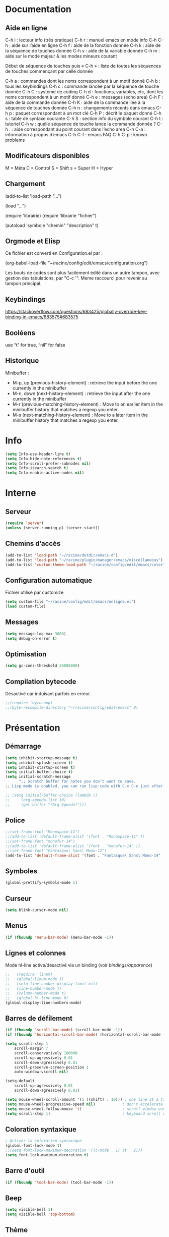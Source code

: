 
#+STARTUP: showall

* Documentation

** Aide en ligne

C-h i   : lecteur info (très pratique)
C-h r   : manuel emacs en mode info
C-h C-h : aide sur l’aide en ligne
C-h f   : aide de la fonction donnée
C-h k   : aide de la séquence de touches donnée
C-h v   : aide de la variable donnée
C-h m   : aide sur le mode majeur & les modes mineurs courant

Début de séquence de touches puis « C-h » :
liste de toutes les séquences de touches
commençant par celle donnée

C-h a : commandes dont les noms correspondent à un motif donné
C-h b : tous les keybindings
C-h c : commande lancée par la séquence de touche donnée
C-h C : système de coding
C-h d : fonctions, variables, etc, dont les noms correspondent à un motif donné
C-h e : messages (echo area)
C-h F : aide de la commande donnée
C-h K : aide de la commande liée à la séquence de touches donnée
C-h n : changements récents dans emacs
C-h p : paquet correspondant à un mot clé
C-h P : décrit le paquet donné
C-h s : table de syntaxe courante
C-h S : section info du symbole courant
C-h t : tutoriel
C-h w : quelle séquence de touche lance la commande donnée ?
C-h . : aide correspondant au point courant dans l’echo area
C-h C-a : information à propos d’emacs
C-h C-f : emacs FAQ
C-h C-p : known problems

** Modificateurs disponibles

M = Méta
C = Control
S = Shift
s = Super
H = Hyper

** Chargement

(add-to-list 'load-path "...")

(load "...")

(require 'librairie)
(require 'librairie "fichier")

(autoload 'symbole "chemin" "description" t)

** Orgmode et Elisp

Ce fichier est converti en Configuration.el par :

(org-babel-load-file "~/racine/config/edit/emacs/configuration.org")

Les bouts de codes sont plus facilement édité dans un autre tampon,
avec gestion des tabulations, par "C-c '". Meme raccourci pour revenir
au tampon principal.

** Keybindings

[[https://stackoverflow.com/questions/683425/globally-override-key-binding-in-emacs/683575#683575]]

** Booléens

use “t” for true, “nil” for false

** Historique

Minibuffer :

  - M-p, up (previous-history-element) : retrieve the input before the one currently in the minibuffer
  - M-n, down (next-history-element) : retrieve the input after the one currently in the minibuffer
  - M-r (previous-matching-history-element) : Move to an earlier item in the minibuffer history that matches a regexp you enter.
  - M-s (next-matching-history-element) : Move to a later item in the minibuffer history that matches a regexp you enter.

* Info

#+begin_src emacs-lisp
  (setq Info-use-header-line t)
  (setq Info-hide-note-references t)
  (setq Info-scroll-prefer-subnodes nil)
  (setq Info-isearch-search t)
  (setq Info-enable-active-nodes nil)
#+end_src

* Interne

** Serveur

#+begin_src emacs-lisp
  (require 'server)
  (unless (server-running-p) (server-start))
#+end_src

** Chemins d’accès

#+begin_src emacs-lisp
  (add-to-list 'load-path "~/racine/dotdir/emacs.d")
  (add-to-list 'load-path "~/racine/plugin/manager/emacs/miscellaneous")
  (add-to-list 'custom-theme-load-path "~/racine/config/edit/emacs/color")
#+end_src


** Configuration automatique

Fichier utilisé par customize

#+begin_src emacs-lisp
  (setq custom-file "~/racine/config/edit/emacs/enligne.el")
  (load custom-file)
#+end_src


** Messages

#+begin_src emacs-lisp
  (setq message-log-max 3000)
  (setq debug-on-error t)
#+end_src


** Optimisation

#+begin_src emacs-lisp
  (setq gc-cons-threshold 20000000)
#+end_src


** Compilation bytecode

Désactivé car induisant parfois en erreur.

#+begin_src emacs-lisp
  ;;(require 'bytecomp)
  ;;(byte-recompile-directory "~/racine/config/edit/emacs" 0)
#+end_src


* Présentation


** Démarrage

#+begin_src emacs-lisp
  (setq inhibit-startup-message t)
  (setq inhibit-splash-screen t)
  (setq inhibit-startup-screen t)
  (setq initial-buffer-choice t)
  (setq initial-scratch-message
        ";; Scratch buffer for notes you don’t want to save.
  ;; Lisp mode is enabled, you can run lisp code with C-x C-e just after a parenthesis.\n\n")

  ;; (setq initial-buffer-choice (lambda ()
  ;;     (org-agenda-list 30)
  ;;     (get-buffer "*Org Agenda*")))
#+end_src


** Police

#+begin_src emacs-lisp
  ;;(set-frame-font "Monospace-11")
  ;;(add-to-list 'default-frame-alist '(font . "Monospace-11" ))
  ;;(set-frame-font "monofur-14")
  ;;(add-to-list 'default-frame-alist '(font . "monofur-14" ))
  ;;(set-frame-font "Fantasque\ Sans\ Mono-12")
  (add-to-list 'default-frame-alist '(font . "Fantasque\ Sans\ Mono-14" ))
#+end_src


** Symboles

#+begin_src emacs-lisp
  (global-prettify-symbols-mode 1)
#+end_src


** Curseur

#+begin_src emacs-lisp
  (setq blink-cursor-mode nil)
#+end_src


** Menus

#+begin_src emacs-lisp
  (if (fboundp 'menu-bar-mode) (menu-bar-mode -1))
#+end_src


** Lignes et colonnes

Mode hl-line activé/désactivé via un binding (voir [[*Apparence][bindings/apparence]])

#+begin_src emacs-lisp
  ;;   (require 'linum)
  ;;   (global-linum-mode 1)
  ;;   (setq line-number-display-limit nil)
  ;;   (line-number-mode t)
  ;;   (column-number-mode t)
  ;;   (global-hl-line-mode 0)
  (global-display-line-numbers-mode)
#+end_src


** Barres de défilement

#+begin_src emacs-lisp
  (if (fboundp 'scroll-bar-mode) (scroll-bar-mode -1))
  (if (fboundp 'horizontal-scroll-bar-mode) (horizontal-scroll-bar-mode -1))

  (setq	scroll-step 1
	  scroll-margin 7
	  scroll-conservatively 100000
	  scroll-up-agressively 0.01
	  scroll-down-agressively 0.01
	  scroll-preserve-screen-position 1
	  auto-window-vscroll nil)

  (setq-default
	  scroll-up-agressively 0.01
	  scroll-down-agressively 0.01)

  (setq mouse-wheel-scroll-amount '(5 ((shift) . 10))) ; one line at a time
  (setq mouse-wheel-progressive-speed nil)            ; don't accelerate scrolling
  (setq mouse-wheel-follow-mouse 't)                  ; scroll window under mouse
  (setq scroll-step 1)                                ; keyboard scroll one line at a time
#+end_src


** Coloration syntaxique

#+begin_src emacs-lisp
  ; Activer la coloration syntaxique
  (global-font-lock-mode t)
  ;;(setq font-lock-maximum-decoration '((c-mode . 1) (t . 2)))
  (setq font-lock-maximum-decoration t)
#+end_src


** Barre d'outil

#+begin_src emacs-lisp
  (if (fboundp 'tool-bar-mode) (tool-bar-mode -1))
#+end_src


** Beep

#+begin_src emacs-lisp
  (setq visible-bell 1)
  (setq visible-bell 'top-bottom)
#+end_src


** Thème

#+begin_src emacs-lisp
  (when (equal window-system 'x) (load-theme 'golden-night-gui t))
  (when (equal window-system nil) (load-theme 'golden-night-term t))

  (if (daemonp)
    (add-hook 'after-make-frame-functions
      #'(lambda (frame)
       (with-selected-frame frame
	 (when (equal window-system 'x) (load-theme 'golden-night-gui t))
	 )))
    (when (equal window-system 'x) (load-theme 'golden-night-gui t)))
#+end_src


* Fenêtres


** Winner

#+begin_src emacs-lisp
;; (winner-mode 1)
#+end_src>


* Édition


** Labels (tags)

#+begin_src emacs-lisp
  (setq tags-add-tables nil)
#+end_src


** Commandes

#+begin_src emacs-lisp
  (setq disabled-command-function nil)
#+end_src


** Lignes visuelles

#+begin_src emacs-lisp
  ; Coupures entre les mots
  (global-visual-line-mode -1)
  ; La flèche vers le bas bouge par lignes visuelles
  (setq line-move-visual nil)
#+end_src


** Indentation

#+begin_src emacs-lisp
  (setq indent-tabs-mode nil)
  (setq standard-indent 4)
  (setq tab-width 4)
  (setq c-basic-offset 4)
#+end_src


** Format

#+begin_src emacs-lisp
  (setq delete-trailing-lines nil)
  (add-hook 'before-save-hook 'delete-trailing-whitespace)

  ; Mode texte en auto-fill par défaut (créé une nouvelle ligne  entre deux mots à
  ; chaque fois que la ligne courant devient trop longue)

  (add-hook 'text-mode-hook 'turn-on-auto-fill)

  ; en Americain, les phrases (sentences) se terminent par deux espaces
  ; ce comportement n'est pas souhaitable en francais

  (setq sentence-end-double-space nil)

  ; Eviter que la cesure de fin de ligne, operée par exemple par le
  ; mode autofill ou par un M-q, coupe au niveau d'un caractere parenthèse ouvrante ou :

  (add-hook 'fill-no-break-predicate 'fill-french-nobreak-p)
#+end_src


** Sélection

#+begin_src emacs-lisp
  (setq shift-select-mode nil)
  (delete-selection-mode 1)
  ;(pending-delete-mode t)
#+end_src


** Correspondances (), [], ...

#+begin_src emacs-lisp
  (show-paren-mode 1)
  (setq show-paren-style 'parenthesis)
  ;; (setq show-paren-style 'expression)
  ;; (setq show-paren-style 'mixed)
  (setq show-paren-delay 0)
  (electric-pair-mode t)
  ;; Voir aussi smartparens
#+end_src


** Recherche & Remplacement

#+begin_src emacs-lisp
  ; Wrap search
  (setq isearch-wrap-function nil)
  (setq search-default-mode #'char-fold-to-regexp)
  (setq replace-char-fold t)
#+end_src


** Annulation

#+begin_src emacs-lisp
  (setq undo-limit 80000)
#+end_src


** Copier & Coller

#+begin_src emacs-lisp
  (setq kill-ring-max 1234)
  (setq save-interprogram-paste-before-kill t)
#+end_src


** Confirmation

#+begin_src emacs-lisp
  ; y / n au lieu de yes / no
  (defalias 'yes-or-no-p 'y-or-n-p)
#+end_src


** Sélection en rectangle


*** En partant d’une sélection ordinaire

Activé par C-x <SPC>.


*** CUA Mode

Activé par [[*Bindings][un binding]].

Ensuite :

  - RET change le curseur de coin

  - Le texte inséré se place à gauche ou à droite du rectangle,
    suivant la position du curseur

  - C-2 M-w copie le texte dans le registre 2

  - C-S-<SPC> place une marque globale où tous les textes copiés
    seront ajoutés


** Chiffrement

#+begin_src emacs-lisp
  ;: Fait automatiquement
  ;;(require 'epa-file)
  ;;(epa-file-enable)
#+end_src


* Fichiers


** Backup

#+begin_src emacs-lisp
  (setq version-control t)
  (setq delete-old-versions t)
  (setq backup-by-copying t)
  (setq kept-new-versions 7)
  (setq kept-old-versions 5)
  (setq backup-directory-alist '((".*" . "~/racine/varia/backup/emacs/")))
#+end_src


** Autosave

#+begin_src emacs-lisp
  (setq auto-save-default t)
  (setq auto-save-interval 300)
  (setq auto-save-timeout 30)
  (defconst biblio/autosave-dir
   (concat (getenv "HOME") "/racine/varia/autosave/emacs/"))
  (setq auto-save-list-file-prefix biblio/autosave-dir)
  (setq auto-save-file-name-transforms `((".*" ,biblio/autosave-dir t)))
#+end_src


** Autoread

#+begin_src emacs-lisp
  ;; (global-auto-revert-mode 1)
  ;; (setq global-auto-revert-non-file-buffers t)
  ;; (setq auto-revert-verbose nil)
#+end_src


** Encodage

#+begin_src emacs-lisp
  (set-default-coding-systems 'utf-8)
  (set-language-environment 'utf-8)
  (setq locale-coding-system 'utf-8)
  (prefer-coding-system 'utf-8)
  (setq file-name-coding-system 'utf-8)
  (set-language-environment "UTF-8")
  (set-default-coding-systems 'utf-8)
  (set-terminal-coding-system 'utf-8)
  (set-keyboard-coding-system 'utf-8)
  (set-selection-coding-system 'utf-8)
  (set-clipboard-coding-system 'utf-8)
  (setq utf-translate-cjk-mode nil)
  (setq-default buffer-file-coding-system 'utf-8-unix)
  (add-to-list 'file-coding-system-alist '("\\.tex" . utf-8-unix))

  ;; Treat clipboard input as UTF-8 string first; compound text next, etc.

  (setq x-select-request-type '(UTF8_STRING COMPOUND_TEXT TEXT STRING))
  ;; (setq x-select-request-type 'STRING)
  ;; (setq x-select-request-type 'TEXT)
#+end_src


** Accents

Ils sont normalement supportés par votre distribution mais on ne sait jamais

#+begin_src emacs-lisp
  (setq selection-coding-system 'compound-text-with-extensions)
#+end_src


** Compression

#+begin_src emacs-lisp
  (auto-compression-mode t)
#+end_src


** Accès à distance

#+begin_src emacs-lisp
  (require 'tramp)
#+end_src


* Répertoires

#+begin_src emacs-lisp
  (require 'dired-x)
  (require 'dired-aux)
  (require 'wdired)

  (setq wdired-allow-to-change-permissions t)
  (setq default-directory "~/racine/plain/")
  (setq delete-by-moving-to-trash t)
  (setq trash-directory "~/racine/trash/emacs")
  (setq dired-listing-switches "--time-style=iso -lhDF")
  (setq ls-lisp-dirs-first t)
  (setq dired-ls-F-marks-symlinks t)
  (setq dired-recursive-copies 'always)
  (setq dired-recursive-deletes 'always)

  (add-hook 'dired-mode-hook 'auto-revert-mode)

  (setq dired-listing-switches "-lha")
  (setq-default dired-omit-files-p t)

  ;; (setq dired-omit-files
  ;;     (concat dired-omit-files "^\\..*\\.un~"))

  (setq dired-omit-files "^\\..*\\.un~")
  (setq
   wdired-allow-to-change-permissions t
   wdired-allow-to-redirect-links t)
#+end_src


* Tampons (buffers)


** Tampon contenant la liste des tampons

#+begin_src emacs-lisp
  (autoload 'ibuffer "ibuffer" "List buffers." t)
#+end_src


** Tampons inactifs

#+begin_src emacs-lisp
  ; nombre de jours
  (setq clean-buffer-list-delay-general 1)
  ; nombre de secondes
  (setq clean-buffer-list-delay-special (* 12 3600))
#+end_src


** Min windows

#+begin_src emacs-lisp
  (setq resize-mini-windows t)
  (setq max-mini-window-height 30)
#+end_src


** Minibuffer

#+begin_src emacs-lisp
  (setq enable-recursive-minibuffers t)
  (setq minibuffer-auto-raise t)
#+end_src


* Historique


** Sauvegarde

#+begin_src emacs-lisp
  (setq savehist-file (expand-file-name "savehist" user-emacs-directory))
  (setq savehist-autosave-interval 300)
  (setq save-place-file (expand-file-name "saveplace" user-emacs-directory))
  (setq-default save-place-mode t)
  ; Important de placer le require après la définition des variables
  (require 'saveplace)
  (savehist-mode 1)
#+end_src


** Tampons, Buffers

#+begin_src emacs-lisp
;; (desktop-save-mode 1)
#+end_src


** Fichiers récents

Penser à exécuter recentf-cleanup de temps en temps

#+begin_src emacs-lisp
  (setq recentf-max-saved-items 1234)
  (setq recentf-max-menu-items 1234)
  (setq recentf-save-file (expand-file-name "recentf" user-emacs-directory))

  ;; disable before we start recentf!
  (setq recentf-auto-cleanup 'never)

  ;; Important de placer le require après la définition des variables
  (require 'recentf)

  (append recentf-exclude '("*\\.html\\'" "*\\.epub"))
  (recentf-mode 1)
#+end_src


* Contrôle de version

#+begin_src emacs-lisp
  (require 'vc)
#+end_src


* Terminal & Shell


** ANSI

#+begin_src emacs-lisp
  (autoload 'ansi-color-for-comint-mode-on "ansi-color" nil t)
  (add-hook 'shell-mode-hook 'ansi-color-for-comint-mode-on)
#+end_src


** Shell bash, zsh, etc

#+begin_src emacs-lisp
  (setq explicit-shell-file-name "/bin/bash")
  (setq shell-file-name "bash")

  (defun comint-delchar-or-eof-or-kill-buffer (arg)
    (interactive "p")
    (if (null (get-buffer-process (current-buffer)))
	(kill-buffer)
      (comint-delchar-or-maybe-eof arg)))

  (add-hook 'shell-mode-hook
	    (lambda ()
	      (define-key shell-mode-map
		(kbd "C-d") 'comint-delchar-or-eof-or-kill-buffer)))

  (defvar biblio/terminal-shell "/bin/bash")

  (defadvice ansi-term (before force-bash)
    (interactive (list biblio/terminal-shell)))

  (ad-activate 'ansi-term)
#+end_src


** Eshell


*** Visual commands

#+begin_src emacs-lisp
  (require 'eshell)
  (require 'em-smart)

  (setq eshell-where-to-jump 'begin)
  (setq eshell-review-quick-commands nil)
  (setq eshell-smart-space-goes-to-end t)
#+end_src


** IELM : Interactive Emacs-Lisp Mode

#+begin_src emacs-lisp
  ;; Nothing yet
#+end_src


* Courriel


** Données

#+begin_src emacs-lisp
  ;; (setq user-mail-address "your@mail")
  ;; (setq user-full-name "Tic Tac")
#+end_src


** Receive

If getmail or fetchmail or ... is not installed

#+begin_src emacs-lisp
  ;(setq mail-sources '((pop :server "pop.provider.org" :user "you" :password "secret")))
#+end_src


** Send

#+begin_src emacs-lisp
  ;;(setq smtpmail-default-smtp-server "smtp.server.org")
  ;;(setq smtpmail-smtp-server "smtp.server.org")
  ;;(setq smtpmail-local-domain "server.org")
  ;(setq smtpmail-auth-credentials '(("hostname" "port" "username" "password")))
  ;(setq smtpmail-starttls-credentials '(("hostname" "port" nil nil)))
  ;;(load-library "smtpmail")
  ;;(setq send-mail-function 'smtpmail-send-it)
  ;;(setq message-send-mail-function 'smtpmail-send-it)
#+end_src


** Read

Pour lire ses mails dans emacs : M-x rmail

#+begin_src emacs-lisp
  ;;(setq rmail-preserve-inbox t)
  ;;(setq rmail-primary-inbox-list
  ;;      '("/var/spool/mail/user"
  ;;	"~/racine/mail/Systeme/mbox"
  ;;       ))
  ;;(setq rmail-ignored-headers
  ;;      (concat rmail-ignored-headers
  ;;	      "\\|^x-.*:\\|^IronPort-PHdr.*:\\|^Received.*:\\|^DKIM.*:"))
#+end_src


* Programmes externes


** Compilation

#+begin_src emacs-lisp
  (setq compilation-window-height 12)

  ;; use gdb-many-windows by default
  (setq gdb-many-windows t)

  ;; Non-nil means display source file containing the main routine at startup
  (setq gdb-show-main t)
#+end_src


** Impression

#+begin_src emacs-lisp
  ;; Options génériques
  (setq lpr-switches '("-o number-up=2" "-o Duplex=DuplexTumble"))

  ;; Avec lpr
  ;; (setq lpr-command "lpr")
  ;; (setq printer-name "Officejet_5740")

  ;; Avec lp
  (setq lpr-command "lp")
  (setq printer-name nil)
  (setq lpr-add-switches nil)
#+end_src


** Navigation

#+begin_src emacs-lisp
  (setq browse-url-browser-function 'browse-url-generic)
  (setq browse-url-generic-program "qutebrowser")
#+end_src


* Modes


** Python

#+begin_src emacs-lisp
  (setq-default major-mode 'text-mode)
  (add-to-list 'auto-mode-alist '("\\.py\\'" . python-mode))
  (add-to-list 'interpreter-mode-alist '("python" . python-mode))
  (setq python-shell-interpreter "python")
  (setq python-shell-completion-native nil)
#+end_src


* Orthographe

#+begin_src emacs-lisp
  ;(ispell-change-dictionary "francais" t)
  ;(setq ispell-dictionary "francais")
#+end_src


* Fonctions

Pour les fonctionnelles

#+begin_src emacs-lisp
  (setq lexical-binding t)
#+end_src

** Fichier de configuration


*** Éditer ce fichier

#+begin_src emacs-lisp
  (defun biblio/edite-configuration-org ()
    (interactive)
    (find-file "~/racine/config/edit/emacs/configuration.org")
    (cd "~/racine/config/edit/emacs"))
#+end_src


*** Recharger ce fichier

#+begin_src emacs-lisp
  (defun biblio/recharge-configuration-org ()
    "Reloads configuration.org at runtime"
    (interactive)
    (org-babel-load-file "~/racine/config/edit/emacs/configuration.org"))
#+end_src


** Affiche nom fichier

#+begin_src emacs-lisp
  (defun biblio/affiche-copie-nom-fichier ()
    (interactive)
    (message (buffer-file-name))
    (kill-new (file-truename buffer-file-name)))
#+end_src


** Début & fin de fichier

#+begin_src emacs-lisp
  (defun biblio/debut-fin-fichier ()
    (interactive)
    (if (eq (point) (point-min))
	(goto-char (point-max))
      (goto-char (point-min))))
#+end_src


** Demi-pages

Credit : https://emacs.stackexchange.com/questions/27698/how-can-i-scroll-a-half-page-on-c-v-and-m-v

#+begin_src emacs-lisp
  (defun biblio/demi-page-bas ()
    "scroll down half the page"
    (interactive)
    (scroll-up (/ (window-body-height) 2)))

  (defun biblio/demi-page-haut ()
    "scroll up half the page"
    (interactive)
    (scroll-down (/ (window-body-height) 2)))
#+end_src


** Efface le mot

#+begin_src emacs-lisp
  (defun biblio/efface-mot ()
    (interactive)
    (forward-char 1)
    (backward-word)
    (kill-word 1))
#+end_src


** Efface jusqu’au début de la ligne

#+begin_src emacs-lisp
  (defun biblio/efface-jusque-debut-ligne ()
  (interactive)
  (kill-line 0))
#+end_src


** Efface le contenu de la ligne

#+begin_src emacs-lisp
  (defun biblio/efface-contenu-ligne ()
    (interactive)
    (beginning-of-line)
    (kill-line))
#+end_src


** Copie le mot

#+begin_src emacs-lisp
  (defun biblio/copie-mot ()
    (interactive)
    (forward-char 1)
    (backward-word)
    (kill-word 1)
    (undo-boundary)
    (undo))
#+end_src


** Copie jusqu’au début de la ligne

#+begin_src emacs-lisp
  (defun biblio/copie-jusque-debut-ligne ()
    (interactive)
    (save-excursion
      (kill-new (buffer-substring
		 (point-at-bol)
		 (point)))))
#+end_src


** Copie jusqu’à la fin de la ligne

#+begin_src emacs-lisp
  (defun biblio/copie-jusque-fin-ligne ()
    (interactive)
    (save-excursion
      (kill-new (buffer-substring
		 (point)
		 (point-at-eol)))))
#+end_src


** Copie le contenu d’une ligne

#+begin_src emacs-lisp
  (defun biblio/copie-contenu-ligne ()
    (interactive)
    (save-excursion
      (kill-new
       (buffer-substring-no-properties
	(point-at-bol)
	(point-at-eol)))))
#+end_src


** Copie une ligne

#+begin_src emacs-lisp
  (defun biblio/copie-ligne ()
    (interactive)
    (save-excursion
      (kill-new
       (buffer-substring-no-properties
	(line-beginning-position 1)
	(line-beginning-position 2))))
    ;; Old version
    ;; (kill-whole-line)
    ;; (undo-boundary)
    ;; (undo)
    )
#+end_src


** Copie la phrase

#+begin_src emacs-lisp
  (defun biblio/copie-phrase ()
    (interactive)
    (save-excursion
      (let ((one)
	    (two))
	(backward-sentence)
	(setq one (point))
	(forward-sentence)
	(setq two (point))
	(kill-new (buffer-substring-no-properties one two))))
    ;; (kill-sentence)
    ;; (undo-boundary)
    ;; (undo)
    )
#+end_src


** Copie une expression lisp simple

#+begin_src emacs-lisp
  (defun biblio/copie-sexp ()
    "Copie une sexp lisp"
    (interactive)
    (save-excursion
      (let ((one)
	    (two))
	;; (backward-sexp)
	(setq one (point))
	(forward-sexp)
	(setq two (point))
	(kill-new (buffer-substring-no-properties one two))))
    ;; (kill-sexp)
    ;; (undo-boundary)
    ;; (undo)
    )
#+end_src


** Tampons (buffers)

*** Alterner les deux plus récents

#+begin_src emacs-lisp
  (defun biblio/alterne-deux-derniers-tampons ()
   "Visite alternativement les deux derniers tampons édités"
   (interactive)
   (switch-to-buffer nil))
#+end_src

*** Fermer le tampon courant

#+begin_src emacs-lisp
  (defun biblio/ferme-tampon-courant ()
    "Supprime le tampon courant."
    (interactive)
    (kill-buffer (current-buffer)))
#+end_src


*** Fermer tous les tampons

#+begin_src emacs-lisp
  (defun biblio/ferme-tous-les-tampons ()
    "Ferme tous les tampons."
    (interactive)
    (mapc 'kill-buffer (buffer-list)))
#+end_src


*** Revert all buffers

#+begin_src emacs-lisp
  (defun biblio/revert-all-buffers ()
    "Refreshes all open buffers from their respective files."
    (interactive)
    (dolist (buf (buffer-list))
      (with-current-buffer buf
	(when (and (buffer-file-name) (file-exists-p (buffer-file-name)) (not (buffer-modified-p)))
	  (revert-buffer t t t) )))
    (message "Refreshed open files.") )
#+end_src


*** Tampons souvent utilisés

#+begin_src emacs-lisp
  (defun biblio/aller-au-tampon-scratch ()
    (interactive)
    (switch-to-buffer "*scratch*"))

  (defun biblio/aller-au-tampon-grenier ()
    (interactive)
    (split-window-right)
    (other-window 1)
    (find-file "Grenier")
    (end-of-buffer))
#+end_src


** Fenêtres

#+begin_src emacs-lisp

(defun biblio/scinde-et-suit-horizontalement ()
  (interactive)
  (split-window-below)
  (balance-windows)
  (other-window 1))

(defun biblio/scinde-et-suit-verticalement ()
  (interactive)
  (split-window-right)
  (balance-windows)
  (other-window 1))

#+end_src


** Insertion date

#+begin_src emacs-lisp
  (defun biblio/insertion-date () (interactive)
    (insert (shell-command-to-string "echo -n $(date +'%d %b %Y')")))
#+end_src


** Insertion date jour

#+begin_src emacs-lisp

(defun biblio/insertion-date-jour () (interactive)
  (insert (shell-command-to-string "echo -n $(date +'%a %d %b %Y')")))

#+end_src


** Insertion date jour heure

#+begin_src emacs-lisp

(defun biblio/insertion-date-jour-heure () (interactive)
  (insert (shell-command-to-string "echo -n $(date +'%H : %M %a %d %b %Y')")))

#+end_src


** Style du texte sous le curseur

#+begin_src emacs-lisp
  (defun biblio/style-sous-curseur ()
    (interactive)
    (what-cursor-position t))
#+end_src


** Lignes vides simples

#+begin_src emacs-lisp

(defun biblio/lignes-vides-simples ()

  (interactive)

  (goto-char (point-min))

  (while (re-search-forward "\\(^\\s-*$\\)\n" nil t)
    (replace-match "\n")
    (forward-char 1))

  (goto-char (point-min))
)

#+end_src


** Lignes doubles avant titres

#+begin_src emacs-lisp

(defun biblio/lignes-doubles-avant-titres ()

  (interactive)

  (goto-char (point-min))

  (while (re-search-forward "\\(^\\*+ \\)" nil t)
    (replace-match (concat "\n" (match-string 1)) t nil))

  (goto-char (point-min))
)

#+end_src


** Autres

#+begin_src emacs-lisp

(require 'personnel-fonction "fonction")

#+end_src


* Bindings


** Libération

#+begin_src emacs-lisp
  (global-unset-key (kbd "<f5>"))
  (global-unset-key (kbd "<f6>"))
  (global-unset-key (kbd "<f7>"))
  (global-unset-key (kbd "<f8>"))
  (global-unset-key (kbd "<f9>"))
  (global-unset-key (kbd "<f10>"))
  (global-unset-key (kbd "<f11>"))
  (global-unset-key (kbd "C-x C-z"))
#+end_src

** Modificateurs

X-Y, où X est un des éléments de la liste ci-dessous :

S = Shift
C = Control
M = Meta
A = Alt
s = Super
H = Hyper


** Fichier de configuration


*** Éditer ce fichier

#+begin_src emacs-lisp
  (global-set-key (kbd "<f5> e") 'biblio/edite-configuration-org)
#+end_src


*** Recharger ce fichier

#+begin_src emacs-lisp
  (global-set-key (kbd "<f5> r") 'biblio/recharge-configuration-org)
#+end_src

*** Liste des paquets

#+begin_src emacs-lisp
  (global-set-key (kbd "<f12> l") 'list-packages)
#+end_src

*** Recharger un fichier lisp

#+begin_src emacs-lisp
  (global-set-key (kbd "<f7> e") 'eval-buffer)
#+end_src


*** Thème courant

#+begin_src emacs-lisp
  (global-set-key (kbd "<f6> t") 'list-faces-display)
#+end_src


** Exécution de fonction intéractive

#+begin_src emacs-lisp
  ;;(global-set-key (kbd "M-:") 'execute-extended-command)
  ;;(global-set-key (kbd "M-;") 'keyboard-quit)
  ;;(define-key minibuffer-local-map (kbd "M-;") 'minibuffer-keyboard-quit)
#+end_src


** Historique

#+begin_src emacs-lisp
  ;; (global-set-key (kbd "s-R" ) 'recentf-open-files)
  ;; (define-key minibuffer-local-map (kbd "M-p") 'previous-history-element)
  ;; (define-key minibuffer-local-map (kbd "M-n") 'next-history-element)
  ;; (define-key minibuffer-local-map (kbd "M-p") 'previous-complete-history-element)
  ;; (define-key minibuffer-local-map (kbd "M-n") 'next-complete-history-element)
  (define-key minibuffer-local-map (kbd "<up>") 'previous-complete-history-element)
  (define-key minibuffer-local-map (kbd "<down>") 'next-complete-history-element)
#+end_src


** Quitter

Client et serveur

#+begin_src emacs-lisp
  (global-set-key (kbd "s-z s-z") 'save-buffers-kill-emacs)
#+end_src


** Exploration

#+begin_src emacs-lisp
  ;;(global-set-key (kbd "s-*") 'find-name-dired)
#+end_src


*** Navigation

#+begin_src emacs-lisp
  (global-set-key [kp-prior] 'biblio/demi-page-haut)
  (global-set-key [prior]    'biblio/demi-page-haut)
  (global-set-key [kp-next]  'biblio/demi-page-bas)
  (global-set-key [next]     'biblio/demi-page-bas)
  (global-set-key (kbd "C-v") 'scroll-up-command)
  (global-set-key (kbd "M-v") 'scroll-down-command)
  (global-set-key (kbd "s-a") 'backward-paragraph)
  (global-set-key (kbd "s-e") 'forward-paragraph)
  (global-set-key (kbd "C-$")  'biblio/debut-fin-fichier)
#+end_src


*** Signets

Voir aussi the [[*Helm][Helm]] section

#+begin_src emacs-lisp
  (global-set-key (kbd "s-\"") 'bookmark-set)
  (global-set-key (kbd "s-3")   'bookmark-bmenu-list)
#+end_src


*** Labels (etags, emacs tags)

Voir Helm dans la configuration des paquets

#+begin_src emacs-lisp
  ;;(global-set-key (kbd "M-*") 'find-tag)
  ;;(global-set-key (kbd "M-,") 'pop-tag-mark)
  ;;(global-set-key (kbd "M-.") 'tags-loop-continue)
#+end_src


** Insertion

#+begin_src emacs-lisp
  (global-set-key [insert]    'overwrite-mode)
  (global-set-key [kp-insert] 'overwrite-mode)
#+end_src


** Annulation

#+begin_src emacs-lisp
  (global-unset-key (kbd "C-z"))
  (global-set-key (kbd "C-z" ) 'undo)
  ;; Redo : M-_
#+end_src


** Effacer, Couper

#+begin_src emacs-lisp
  (global-set-key (kbd "<S-delete>") 'biblio/efface-mot)
  (global-set-key (kbd "<M-delete>") 'biblio/efface-contenu-ligne)
  (global-set-key (kbd "<C-delete>") 'kill-whole-line)
  ;; Rappelle le C-u de Unix
  (global-set-key (kbd "s-u") 'biblio/efface-jusque-debut-ligne)
  ;; (global-set-key (kbd "C-k") 'kill-line)
  (global-set-key (kbd "<C-backspace>") 'backward-kill-word)
  (global-set-key (kbd "<M-backspace>") 'biblio/efface-mot)
  (global-set-key (kbd "<S-backspace>") 'just-one-space)
#+end_src


** Copier

#+begin_src emacs-lisp
  ;; M-w pour copier
  ;; C-w pour couper
  ;; C-y pour coller
  ;; M-y pour faire tourner le yank-ring
  ;; (global-set-key (kbd "M-y") 'yank-pop)
  (global-set-key (kbd "<S-insert>") 'biblio/copie-mot)
  (global-set-key (kbd "<M-insert>") 'biblio/copie-contenu-ligne)
  (global-set-key (kbd "<C-insert>") 'biblio/copie-ligne)
  ;; Rappelle le C-u de Unix
  (global-set-key (kbd "s-U") 'biblio/copie-jusque-debut-ligne)
  (global-set-key (kbd "<C-S-insert>") 'biblio/copie-jusque-fin-ligne)
#+end_src


** Rectangle

#+begin_src emacs-lisp
  (global-set-key (kbd "s-v") 'cua-rectangle-mark-mode)
#+end_src

CUA mode est mieux

#+begin_src emacs-lisp
  ;;(global-set-key (kbd "C-x s-r") 'string-insert-rectangle)
  ;;(global-set-key (kbd "C-x s-r") 'string-rectangle)
#+end_src


** Répétition

#+begin_src emacs-lisp
  (global-set-key (kbd "s-7") 'repeat)
#+end_src


** Recherche & Remplacement

#+begin_src emacs-lisp
  ;;(define-key isearch-mode-map (kbd "M-p") 'isearch-ring-retreat)
  ;;(define-key isearch-mode-map (kbd "M-n") 'isearch-ring-advance)
  (global-set-key (kbd "s-r") 'rgrep)
#+end_src


** Complétion

#+begin_src emacs-lisp
  (setq hippie-expand-try-functions-list
	'(try-expand-dabbrev
	  try-expand-dabbrev-all-buffers
	  try-expand-dabbrev-from-kill
	  try-expand-all-abbrevs
	  try-expand-list
	  try-expand-line
	  try-complete-file-name-partially
	  try-complete-file-name
	  try-complete-lisp-symbol-partially
	  try-complete-lisp-symbol))
  (global-set-key (kbd "M-SPC") 'hippie-expand)
#+end_src


** Orthographe

#+begin_src emacs-lisp
  (global-set-key (kbd "<f11> o") 'flyspell-mode)
  ; Espaces
  (global-set-key (kbd "<f11> s") 'whitespace-mode)
#+end_src


** Fenêtres

Voir aussi key-chord & hydra dans la configuration des paquets

#+begin_src emacs-lisp
  (global-set-key (kbd "<s-kp-0>") 'delete-window)
  (global-set-key (kbd "<s-kp-1>") 'delete-other-windows)
  (global-set-key (kbd "<s-kp-2>") 'biblio/scinde-et-suit-horizontalement)
  (global-set-key (kbd "<s-kp-3>") 'biblio/scinde-et-suit-verticalement)
  (global-set-key (kbd "<s-kp-7>") 'other-window)
  (when (fboundp 'windmove-default-keybindings) (windmove-default-keybindings))
  (global-set-key (kbd "<C-up>") 'windmove-up)
  (global-set-key (kbd "<C-down>") 'windmove-down)
  (global-set-key (kbd "<C-right>") 'windmove-right)
  (global-set-key (kbd "<C-left>") 'windmove-left)
  (global-set-key (kbd "<s-kp-8>") 'windmove-up)
  (global-set-key (kbd "<s-kp-5>") 'windmove-down)
  (global-set-key (kbd "<s-kp-6>") 'windmove-right)
  (global-set-key (kbd "<s-kp-4>") 'windmove-left)
  (global-set-key (kbd "C-x ^") 'enlarge-window)
  (global-set-key (kbd "C-x _") 'shrink-window)
  (global-set-key (kbd "C-x }") 'enlarge-window-horizontally)
  (global-set-key (kbd "C-x {") 'shrink-window-horizontally)
  (global-set-key (kbd "<f11> f") 'follow-mode)
#+end_src


** Tampons (buffers)

*** Tampon précédent

#+begin_src emacs-lisp
  (global-set-key (kbd "C-^") 'biblio/alterne-deux-derniers-tampons)
#+end_src

*** Liste des tampons

#+begin_src emacs-lisp
  (define-key global-map [remap list-buffers] 'ibuffer)
#+end_src


*** Revert

#+begin_src emacs-lisp
  (global-set-key (kbd "<f7> r") 'revert-buffer)
  (global-set-key (kbd "<f7> R") 'biblio/revert-all-buffers)
#+end_src


*** Fermer le tampon courant

#+begin_src emacs-lisp
  (global-set-key (kbd "C-x k") 'biblio/ferme-tampon-courant)
#+end_src


*** Fermer tous les tampons

#+begin_src emacs-lisp
  (global-set-key (kbd "C-M-s-k") 'biblio/ferme-tous-les-tampons)
#+end_src


*** Tampons inactifs

#+begin_src emacs-lisp
  (global-set-key (kbd "<f7> c") 'clean-buffer-list)
#+end_src


*** Vue restreinte sur un tampon (narrowing)

#+begin_src emacs-lisp
  (global-set-key (kbd "s-à") 'narrow-to-region)
#+end_src


*** Tampons souvent utilisés

#+begin_src emacs-lisp
  (global-set-key (kbd "<f7> s") 'biblio/aller-au-tampon-scratch)
  (global-set-key (kbd "<f7> g") 'biblio/aller-au-tampon-grenier)
#+end_src


*** Divers

#+begin_src emacs-lisp
  ;; Lancer et répondre "!" pour sauver tous les tampons modifiés
  ;; (global-set-key (kbd "C-x s") 'save-some-buffers)
  (global-set-key (kbd "<f7> n") 'biblio/affiche-copie-nom-fichier)
#+end_src


** Langages


*** Emacs-lisp

#+begin_src emacs-lisp
  (global-set-key (kbd "C-=") 'eval-expression)
  (global-set-key (kbd "C-M-u") 'backward-up-list)
  (global-set-key (kbd "C-M-d") 'down-list)
  (global-set-key (kbd "<S-up>") 'backward-up-list)
  (global-set-key (kbd "<S-down>") 'down-list)
  (global-set-key (kbd "C-M-f") 'forward-sexp)
  (global-set-key (kbd "C-M-b") 'backward-sexp)
  (global-set-key (kbd "<S-right>") 'forward-sexp)
  (global-set-key (kbd "<S-left>") 'backward-sexp)
  (global-set-key (kbd "C-M-n") 'forward-list)
  (global-set-key (kbd "C-M-p") 'backward-list)
  (global-set-key (kbd "<C-M-right>") 'forward-list)
  (global-set-key (kbd "<C-M-left>") 'backward-list)
  (global-set-key (kbd "C-M-a") 'beginning-of-defun)
  (global-set-key (kbd "C-M-e") 'end-of-defun)

  ;; Plus général avec outline

  ;; (global-set-key (kbd "M-p") 'beginning-of-defun)
  ;; (global-set-key (kbd "M-n") 'end-of-defun)

  (global-set-key (kbd "M-(") 'insert-parentheses)
  (global-set-key (kbd "M-)") 'move-past-close-and-reindent)
  (global-set-key (kbd "C-M-k") 'kill-sexp)
  (global-set-key (kbd "s-y") 'biblio/copie-sexp)
  (global-set-key (kbd "s-k") 'kill-sexp)

  ;; Slurp & Barf, Split & Splice : voir smartparens

  ;; Interactive Emacs-Lisp Mode
  (global-set-key (kbd "<s-return>") 'ielm)
#+end_src


*** Shell

#+begin_src emacs-lisp
  (global-set-key (kbd "C-|") 'shell-command-on-region)
  (global-set-key (kbd "C-!") 'shell)
  (global-set-key (kbd "s-!") 'eshell)
  (global-set-key (kbd "<s-kp-enter>") 'ansi-term)
#+end_src


*** Compilation

#+begin_src emacs-lisp
  (global-set-key (kbd "<f8>") 'compile)
#+end_src


** Outils


*** Calculatrice

#+begin_src emacs-lisp
  (global-set-key (kbd "C-&") 'calc)
#+end_src


*** Date

#+begin_src emacs-lisp
  (global-set-key (kbd "s-d") 'biblio/insertion-date)
  (global-set-key (kbd "s-D") 'biblio/insertion-date-jour)
#+end_src


*** Caractères

Voir aussi key-chord & hydra dans la configuration des paquets

#+begin_src emacs-lisp
  (define-prefix-command 'caracteres/map)

  (global-set-key (kbd "<f9>") 'caracteres/map)

  (define-key caracteres/map (kbd "<") (lambda () (interactive) (insert "⟻")))
  (define-key caracteres/map (kbd ">") (lambda () (interactive) (insert "⟼")))
  (define-key caracteres/map (kbd "SPC") (lambda () (interactive) (insert " ")))
  (define-key caracteres/map (kbd "'") (lambda () (interactive) (insert "’")))
  (define-key caracteres/map (kbd "a") (lambda () (interactive) (insert "â")))
  (define-key caracteres/map (kbd "e") (lambda () (interactive) (insert "ê")))
  (define-key caracteres/map (kbd "i") (lambda () (interactive) (insert "î")))
  (define-key caracteres/map (kbd "o") (lambda () (interactive) (insert "ô")))
  (define-key caracteres/map (kbd "u") (lambda () (interactive) (insert "û")))
#+end_src


** Souris

#+begin_src emacs-lisp
  (global-set-key [down-mouse-2]   'mouse-flash-position-or-M-x)
  (global-set-key [S-down-mouse-2] 'mouse-scan-lines-or-M-:)
#+end_src


** Apparence

#+begin_src emacs-lisp
  (global-set-key (kbd "s-l") 'linum-mode)
  (global-set-key (kbd "<f11> l") 'hl-line-mode)
#+end_src

Infos sur les thèmes

#+begin_src emacs-lisp
  (global-set-key (kbd "<f6> c") 'biblio/style-sous-curseur)
#+end_src


* Macros enregistrées

#+begin_src emacs-lisp
  ;; (fset 'efface-tag
  ;;    (lambda (&optional arg) "Keyboard macro." (interactive "p")
  ;;       (kmacro-exec-ring-item (quote ([19 60 return 2 134217828 134217828 134217828 4 4] 0 "%d")) arg)))
  ;;
  ;; (global-set-key (kbd "C-x C-k 0") 'efface-tag)
#+end_src


* Configuration des paquets

** Librairies

#+begin_src emacs-lisp
  (require 'cl-lib)
;;   (use-package duo
;;     :config
;;     (duo-init "duo-common" "duo-referen"))
#+end_src

*** Outline

#+begin_src emacs-lisp
  (require 'outline)
  (eval-after-load "outline" '(require 'foldout))
  (define-prefix-command 'outline/map)
  (global-set-key (kbd "s-o") 'outline/map)
  (global-set-key (kbd "M-n") 'outline-next-visible-heading)
  (global-set-key (kbd "M-p") 'outline-previous-visible-heading)
  (define-key outline/map (kbd "n") 'outline-next-visible-heading)
  (define-key outline/map (kbd "p") 'outline-previous-visible-heading)
  (define-key outline/map (kbd "f") 'outline-forward-same-level)
  (define-key outline/map (kbd "b") 'outline-backward-same-level)
  (define-key outline/map (kbd "u") 'outline-up-heading)
  (define-key outline/map (kbd "h") 'outline-hide-entry)
  (define-key outline/map (kbd "s") 'outline-show-entry)
  (define-key outline/map (kbd "H") 'outline-hide-body)
  (define-key outline/map (kbd "S") 'outline-show-all)
  (define-key outline/map (kbd "C-h") 'outline-hide-subtree)
  (define-key outline/map (kbd "C-s") 'outline-show-subtree)
  (define-key outline/map (kbd "M-s") 'outline-show-branches)
  (define-key outline/map (kbd "M-S-s") 'outline-show-children)
  (define-key outline/map (kbd "C-M-c") 'outline-hide-sublevels)
  (define-key outline/map (kbd "C-M-S-c") 'outline-hide-others)
  (define-key outline/map (kbd "l") 'outline-hide-leaves)
  (define-key outline/map (kbd "Z") 'foldout-zoom-subtree)
  (define-key outline/map (kbd "X") 'foldout-exit-fold)
#+end_src


**** Outline-magic

#+begin_src emacs-lisp
  (add-hook
   'outline-minor-mode-hook
   (lambda ()
     (require 'outline-magic)
     (define-key outline-minor-mode-map (kbd "TAB") 'outline-cycle)))
#+end_src


** Organisation

*** Outline

#+begin_src emacs-lisp
  (require 'outline)
  (eval-after-load "outline" '(require 'foldout))
  (define-prefix-command 'outline/map)
  (global-set-key (kbd "s-o") 'outline/map)
  (global-set-key (kbd "M-n") 'outline-next-visible-heading)
  (global-set-key (kbd "M-p") 'outline-previous-visible-heading)
  (define-key outline/map (kbd "n") 'outline-next-visible-heading)
  (define-key outline/map (kbd "p") 'outline-previous-visible-heading)
  (define-key outline/map (kbd "f") 'outline-forward-same-level)
  (define-key outline/map (kbd "b") 'outline-backward-same-level)
  (define-key outline/map (kbd "u") 'outline-up-heading)
  (define-key outline/map (kbd "h") 'outline-hide-entry)
  (define-key outline/map (kbd "s") 'outline-show-entry)
  (define-key outline/map (kbd "H") 'outline-hide-body)
  (define-key outline/map (kbd "S") 'outline-show-all)
  (define-key outline/map (kbd "C-h") 'outline-hide-subtree)
  (define-key outline/map (kbd "C-s") 'outline-show-subtree)
  (define-key outline/map (kbd "M-s") 'outline-show-branches)
  (define-key outline/map (kbd "M-S-s") 'outline-show-children)
  (define-key outline/map (kbd "C-M-c") 'outline-hide-sublevels)
  (define-key outline/map (kbd "C-M-S-c") 'outline-hide-others)
  (define-key outline/map (kbd "l") 'outline-hide-leaves)
  (define-key outline/map (kbd "Z") 'foldout-zoom-subtree)
  (define-key outline/map (kbd "X") 'foldout-exit-fold)
#+end_src


**** Outline-magic

#+begin_src emacs-lisp
  (add-hook
   'outline-minor-mode-hook
   (lambda ()
     (require 'outline-magic)
     (define-key outline-minor-mode-map (kbd "TAB") 'outline-cycle)))
#+end_src


*** Org-mode

#+begin_src emacs-lisp
  (use-package org)
#+end_src

**** Options

#+begin_src emacs-lisp
  (setq org-directory "~/racine/organ/orgmode/")
  (setq org-archive-location "~/racine/organ/orgmode/archive.org::* Fichier %s")

  ;; Commandes org accessibles au 1er * de chaque titre
  (setq org-use-speed-commands t)

  ;; Pas d’indentation auto pour suivre la hiérarchie
  (setq org-adapt-indentation nil)

  (setq org-list-use-circular-motion t)
  (setq org-export-preserve-breaks nil)
  (setq org-ellipsis " [...]")
  (setq org-src-fontify-natively t)
  (setq org-src-tab-acts-natively t)
  (setq org-src-window-setup 'current-window)
  (setq org-confirm-babel-evaluate nil)
  (setq org-export-with-smart-quotes t)
#+end_src


**** Org goto

#+begin_src emacs-lisp
  (setq org-goto-auto-isearch nil)
  (setq org-goto-interface 'outline-path-completionp)
  (setq org-outline-path-complete-in-steps nil)
#+end_src


**** Bindings

#+begin_src emacs-lisp
  (defun org-liste-espacee ()
    "Passer une ligne avant Meta-return"
    (interactive)
    (org-meta-return)
    (beginning-of-visual-line)
    (newline)
    (end-of-visual-line))

  (add-hook
   'org-mode-hook
   #'(lambda ()
      (define-key org-mode-map (kbd "s-§") 'org-goto)
      (define-key org-mode-map (kbd "M-§") 'org-sparse-tree)
      (define-key org-mode-map (kbd "C-c l") 'org-store-link)
      (define-key org-mode-map (kbd "C-c a") 'org-agenda)
      (define-key org-mode-map (kbd "C-c c") 'org-capture)
      (define-key org-mode-map (kbd "C-c b") 'org-iswitchb)
      (define-key org-mode-map (kbd "<C-M-return>") 'org-liste-espacee)))
#+end_src


**** Modules

#+begin_src emacs-lisp
  (org-babel-do-load-languages
    'org-babel-load-languages
    '((emacs-lisp . t)
      (shell t)
      (org t)
      (lilypond t)
      (octave t)))

  ;;(require 'org-checklist)
  (require 'org-tempo)
#+end_src


**** Exportation

;; #+begin_src emacs-lisp
;;   (with-eval-after-load 'ox
;;     (require 'ox-pandoc))
;;   (eval-after-load "org"
;;     '(require 'ox-md nil t))
;;   ;;  :publishing-function org-html-publish-to-html
;; #+end_src

**** Agenda

Voir C-c [ & C-c ] pour la gestion de org-agenda-files

#+begin_src emacs-lisp
  (setq org-agenda-span 30)
  (setq org-agenda-start-on-weekday nil)
  (setq org-agenda-start-day nil)
  (setq org-agenda-include-diary nil)
#+end_src


**** Complétion

Nécessite org-tempo

#+begin_src emacs-lisp
  (add-to-list 'org-structure-template-alist '("el" . "src emacs-lisp"))
#+end_src


**** Liste de choses à faire

#+begin_src emacs-lisp
  (setq org-treat-S-cursor-todo-selection-as-state-change nil)
  ;; (setq org-use-fast-todo-selection t)
  ;; (setq org-todo-keywords
  ;;       (quote
  ;;        ((sequence "TODO(t!)" "DONE(d!)" "MAYBE(m!)" "WAIT(w@/!)" "|" "CANCELLED(c@)"))))
#+end_src


**** Capture

#+begin_src emacs-lisp
  (setq org-default-notes-file "~/racine/organ/orgmode/notes.org")
  (setq org-capture-templates
	'(("a" "Agenda" entry
	   (file+olp "~/racine/organ/orgmode/agenda.org" "Agenda" "Unique")
	   "* TODO %?\nSCHEDULED: %^{Agenda}T \nLien : %a\n\n%i" :empty-lines 1)
	  ("t" "Todo : Liste de tâches" entry
	   (file+headline "~/racine/organ/orgmode/taches.org" "Tâches")
	   "* TODO %?\n\nCréé le : %U\n\nLien : %a\n\n%i" :empty-lines 1)
	  ("f" "Fix : Astuces, résolution de bugs" entry
	   (file+headline "~/racine/organ/orgmode/astuces.org" "Astuces")
	   "* %?\n\nCréé le : %U\n\nLien : %a\n\n%i" :empty-lines 1)
	  ("l" "Log : Journal de bord du capitaine" entry
	   (file+olp+datetree "~/racine/organ/orgmode/journaldebord.org" "Journal")
	   "* %?\n\nCréé le %U\n\nLien : %a\n\n%i" :empty-lines 1)
	  ("d" "Dreamtime : Rêverie" entry
	   (file+olp+datetree "~/racine/organ/orgmode/reverie.org" "Rêverie")
	   "* %?" :empty-lines 1)
	  ("e" "Éducation" entry
	   (file+olp+datetree "~/racine/organ/orgmode/education.org" "Éducation")
	   "* %?" :empty-lines 1)
	  ("n" "Notes" entry
	   (file+headline "~/racine/organ/orgmode/notes.org" "Notes")
	   "* %?\n\nCréé le : %U\n\nLien : %a\n\n%i" :empty-lines 1)))
#+end_src


**** Refile

#+begin_src emacs-lisp
  ;; (setq org-refile-targets '((nil :maxlevel . 9) (org-agenda-files :maxlevel . 9)))
  (setq org-refile-targets '((nil :maxlevel . 9)))

  ;; Show full paths for refiling
  (setq org-refile-use-outline-path t)
#+end_src


**** Présentation

;; #+begin_src emacs-lisp
;;   (setq org-list-demote-modify-bullet
;; 	'(("-" . "+") ("+" . "*") ("*" . "-")))
;;   (use-package org-bullets)
;;   (setq org-bullets-face-name (quote org-bullet-face))
;;   (add-hook 'org-mode-hook (lambda () (org-bullets-mode 1)))
;;   (setq org-bullets-bullet-list '("☯" "☰" "☱" "☲" "☳" "☴" "☵" "☶" "☷"))
;;   (add-hook 'org-mode-hook (lambda () (org-bullets-mode 1)))
;; #+end_src

** Exploration

*** Projectile

#+begin_src emacs-lisp
  (use-package projectile
    :bind (("M-s M-o" . projectile-multi-occur))
    :custom ((projectile-indexing-method 'alien)
	     (projectile-enable-caching t)
	     (projectile-completion-system 'helm)
	     (projectile-switch-project-action 'helm-projectile)
	     (projectile-keymap-prefix (kbd "s-p")))
    :config (projectile-global-mode))
#+end_src

*** Helm

**** Options

#+begin_src emacs-lisp
  (use-package helm)
  ;;(use-package helm-gtags)
  (use-package helm-projectile)
  ;;(use-package helm-swoop)

  (helm-mode 1)

  (setq helm-split-window-default-side 'other)
  (setq helm-split-window-in-side-p t)
  (setq helm-autoresize-mode t)
  (setq helm-autoresize-max-height 40)
  (setq helm-autoresize-min-height 30)
  (setq helm-move-to-line-cycle-in-source t)
  (setq helm-quick-update t)
  (setq helm-idle-delay 0.01)
  (setq helm-input-idle-delay 0.01)
  (setq helm-candidate-number-limit 200)
  (setq helm-scroll-amount 4)
  (setq helm-ff-file-name-history-use-recentf t)
  (setq helm-buffers-favorite-modes (append helm-buffers-favorite-modes '(picture-mode artist-mode)))
  (setq helm-ff-search-library-in-sexp t)

  (cl-loop for ext in
    '("\\.elc$" "\\.pyc$" "\\.git$" "\\.o$" "*~")
    do (add-to-list 'helm-boring-file-regexp-list ext))

  (setq helm-mini-default-sources '(
    helm-source-buffers-list
    helm-source-recentf
    helm-source-files-in-current-dir
    helm-source-projectile-files-list
    helm-source-projectile-projects
    helm-source-buffer-not-found))

  (setq helm-M-x-requires-pattern 0)
  (setq helm-locate-command "locate -d ~/racine/index/locate/racine.db %s -e -A %s")
  (setq helm-ack-grep-executable "/usr/bin/vendor_perl/ack")
#+end_src


**** Bindings

Voir aussi key-chord & hydra dans la configuration des paquets

#+begin_src emacs-lisp
   (global-unset-key (kbd "C-x c"))

   (global-set-key (kbd "<f11> h") 'helm-mode)

   (global-set-key (kbd "M-X") 'helm-minibuffer-history)
   (global-set-key (kbd "s-ù") 'helm-mini)
   (global-set-key (kbd "M-x") 'helm-M-x)

   ; Même idée qu’occur
   ;;(global-set-key (kbd "s-é") 'helm-swoop)
   ;;(global-set-key (kbd "s-è") 'helm-multi-swoop)

   (global-set-key (kbd "s-ç") 'helm-show-kill-ring)

   ;; (global-set-key (kbd "M-s l") 'swiper-helm)

   (global-set-key (kbd "s-$") 'helm-etags-select)
   (global-set-key (kbd "s--") 'helm-locate)
   (global-set-key (kbd "s-<") 'helm-do-grep-ag)
   (global-set-key (kbd "s-&") 'helm-projectile-grep)
   (global-set-key (kbd "s-'") 'helm-all-mark-rings)

   ;; To set and go to bookmarks
   (global-set-key (kbd "s-m") 'helm-filtered-bookmarks)

   (define-key global-map [remap find-file] 'helm-find-files)
   (define-key global-map [remap occur] 'helm-multi-occur-from-isearch)
   (define-key global-map [remap dabbrev-expand] 'helm-dabbrev)
   (define-key global-map [remap bookmark-bmenu-list] 'helm-filtered-bookmarks)
   (define-key global-map [remap insert-register] 'helm-register)
#+end_src


**** Bindings locaux au tampon helm

#+begin_src emacs-lisp
  (define-key helm-map (kbd "s-z") 'helm-select-action)
  (define-key helm-map (kbd "C-z") 'helm-execute-persistent-action)
  (define-key helm-map (kbd "<left>") 'helm-next-source)
  (define-key helm-map (kbd "<right>") 'helm-previous-source)
#+end_src

** Windows (panels)

#+begin_src emacs-lisp
  (use-package switch-window
    :custom ((switch-window-input-style 'minibuffer)
	     (switch-window-increase 4)
	     (switch-window-threshold 2)
	     (switch-window-shortcut-style 'qwerty)
	     (switch-window-qwerty-shortcuts
	      '("0" "1" "2" "3" "4" "5" "6" "7" "8" "9"))))
  (define-key global-map [remap other-window] 'switch-window)
#+end_src

** Yank

#+begin_src emacs-lisp
  (use-package savekill
    :custom ((save-kill-file-name (expand-file-name "yank-ring.el" user-emacs-directory))
	     (savekill-max-saved-items 700)
	     (save-kill-coding-system 'utf-8)
	     (save-interprogram-paste-before-kill t)))
#+end_src

** Undo

*** Undo-tree

Voir aussi key-chord & hydra dans la configuration des paquets

#+begin_src emacs-lisp
  ;; Credit: https://emacs.stackexchange.com/questions/45721/how-to-properly-define-hydras-inside-use-package

  (use-package undo-tree
    :bind (("<f11> u" . global-undo-tree-mode)
	   ("C-x u" . undo-tree-visualize))
    :custom
    ((global-undo-tree-mode 1)
     (undo-tree-auto-save-history t)
     ;;(undo-tree-visualizer-timestamps t)
     (undo-tree-history-directory-alist '((".*" . "~/racine/varia/undo/emacs/")))))
#+end_src

** Registers

*** Register list

#+begin_src emacs-lisp
  (global-set-key (kbd "C-x r L") 'register-list)
#+end_src

** Completion

*** Company

#+begin_src emacs-lisp
  (use-package company
    :custom ((company-idle-delay 1)
	     (company-minimum-prefix-length 3))
    :commands (company-mode)
    :hook ((emacs-lisp-mode . company-mode))
    :bind (:map company-active-map
		("C-n" . company-select-next)
		("C-p" . company-select-previous)
		("SPC" . company-abort)))
#+end_src

** Selection

*** Region-bindings-mode

#+begin_src emacs-lisp
  (use-package region-bindings-mode
    :custom ((region-bindings-mode-disable-predicates ((lambda () buffer-read-only)))))
  (require 'region-bindings-mode)
  (region-bindings-mode-enable)
  (global-set-key (kbd "C-w") 'backward-kill-word)
  (define-key region-bindings-mode-map (kbd "C-w") 'kill-region)
#+end_src

** Languages

*** Smartparens

Langages, parenthèses

#+begin_src emacs-lisp
  (use-package smartparens)

  (smartparens-global-mode nil)
  (show-smartparens-global-mode nil)

  ;;(require 'smartparens-config)

  (add-hook 'emacs-lisp-mode #'smartparens-strict-mode)

  (sp-local-pair 'minibuffer-inactive-mode "'" nil :actions nil)
  (sp-local-pair 'minibuffer-inactive-mode "\`" nil :actions nil)
  (sp-local-pair #'emacs-lisp-mode "'" nil :actions nil)
  (sp-local-pair #'emacs-lisp-mode "\`" nil :actions nil)
  (sp-local-pair #'inferior-emacs-lisp-mode "'" nil :actions nil)
  (sp-local-pair #'inferior-emacs-lisp-mode "\`" nil :actions nil)

  (global-set-key (kbd "<f11> p") 'smartparens-global-mode)

  (define-key sp-keymap (kbd "C-)") 'sp-forward-slurp-sexp)
  (define-key sp-keymap (kbd "C-(") 'sp-forward-barf-sexp)
  (define-key sp-keymap (kbd "C-M-(") 'sp-backward-slurp-sexp)
  (define-key sp-keymap (kbd "C-M-)") 'sp-backward-barf-sexp)
  (define-key sp-keymap (kbd "s-)") 'sp-split-sexp)
  (define-key sp-keymap (kbd "s-(") 'sp-splice-sexp)
#+end_src

** Async

#+begin_src emacs-lisp
  (autoload 'dired-async-mode "dired-async.el" nil t)
  (dired-async-mode 1)
  (async-bytecomp-package-mode 1)
#+end_src

** Bindings

*** Key-chord

Ralentit la frappe : activer seulement lorsque nécessaire

#+begin_src emacs-lisp
  (use-package key-chord
    :bind (("<f11> c" . key-chord-mode))
    :custom ((key-chord-two-keys-delay 0.12)
	     (key-chord-one-key-delay 0.12)))
#+end_src


**** Helm

#+begin_src emacs-lisp
  (key-chord-define-global "xc" 'helm-M-x)
  (key-chord-define-global "bn" 'helm-mini)
  (key-chord-define-global "df" 'helm-find-files)
#+end_src


**** Undo

#+begin_src emacs-lisp
  (key-chord-define-global "yz" 'undo-tree-visualize)
#+end_src


**** Fenêtres

#+begin_src emacs-lisp
  (key-chord-define-global "wz" 'delete-other-windows)
  (key-chord-define-global "ws" 'split-window-below)
  (key-chord-define-global "wq" 'split-window-right)

  (key-chord-define-global "wx" #'(lambda () (interactive) (shrink-window-horizontally 5)))
  (key-chord-define-global "wc" #'(lambda () (interactive) (shrink-window 5)))
  (key-chord-define-global "wv" #'(lambda () (interactive) (enlarge-window 5)))
  (key-chord-define-global "wb" #'(lambda () (interactive) (enlarge-window-horizontally 5)))
#+end_src


**** Caractères

#+begin_src emacs-lisp
  (key-chord-define-global "a^" (lambda () (interactive) (insert "â")))
  (key-chord-define-global "e^" (lambda () (interactive) (insert "ê")))
  (key-chord-define-global "i^" (lambda () (interactive) (insert "î")))
  (key-chord-define-global "o^" (lambda () (interactive) (insert "ô")))
  (key-chord-define-global "u^" (lambda () (interactive) (insert "û")))
#+end_src


*** Hydra

#+begin_src emacs-lisp
    (use-package hydra)
#+end_src

*** Evil

#+begin_src emacs-lisp
  (use-package evil
    :bind (("<f11> v" . evil-mode))
    :custom ((evil-undo-system 'undo-tree)))
#+end_src

**** Powerline

#+begin_src emacs-lisp
  (use-package powerline-evil)
  (powerline-evil-vim-theme)
#+end_src


**** Org mode

#+begin_src emacs-lisp
  ;; (use-package evil-org)
  ;; (evil-org-set-key-theme '(textobjects insert navigation additional shift todo heading))
  ;; (global-set-key (kbd "<f11> w") 'evil-org-mode)
#+end_src


*** Xah-math-input

#+begin_src emacs-lisp
  (use-package xah-math-input
    :commands (xah-math-input-mode)
    :bind (("<f11> x" . xah-math-input-mode)))
#+end_src

*** Which-key

#+begin_src emacs-lisp
  (use-package which-key
    :init (which-key-mode)
    :custom ((which-key-idle-delay 1.0)))
#+end_src

* Fin

Nécessaire pour éviter un stack overflow lors du chargement du fichier.
